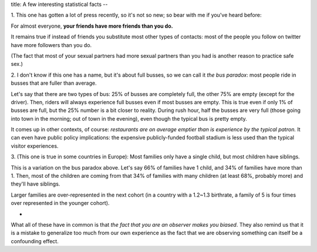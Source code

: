 title: A few interesting statistical facts
--

1. This one has gotten a lot of press recently, so it's not so new; so bear
with me if you've heard before:

For almost everyone, **your friends have more friends than you do.**

It remains true if instead of friends you substitute most other types of
contacts: most of the people you follow on twitter have more followers than you
do.

(The fact that most of your sexual partners had more sexual partners than you
had is another reason to practice safe sex.)

2. I don't know if this one has a name, but it's about full busses, so we can
call it *the bus paradox*: most people ride in busses that are fuller than
average.

Let's say that there are two types of bus: 25% of busses are completely full,
the other 75% are empty (except for the driver). Then, riders will always
experience full busses even if most busses are empty. This is true even if only
1% of busses are full, but the 25% number is a bit closer to reality. During
rush hour, half the busses are very full (those going into town in the morning;
out of town in the evening), even though the typical bus is pretty empty.

It comes up in other contexts, of course: *restaurants are on average emptier
than is experience by the typical patron.* It can even have public policy
implications: the expensive publicly-funded football stadium is less used than
the typical visitor experiences.

3. (This one is true in some countries in Europe): Most families only have a
single child, but most children have siblings.

This is a variation on the bus paradox above. Let's say 66% of families have 1
child, and 34% of families have more than 1. Then, most of the children are
coming from that 34% of families with many children (at least 68%, probably
more) and they'll have siblings.

Larger families are  over-represented in the next cohort (in a country with a
1.2~1.3 birthrate, a family of 5 is four times over represented in the younger
cohort).

*

What all of these have in common is that *the fact that you are an observer
makes you biased*. They also remind us that it is a mistake to generalize too
much from our own experience as the fact that we are observing something can
itself be a confounding effect.

